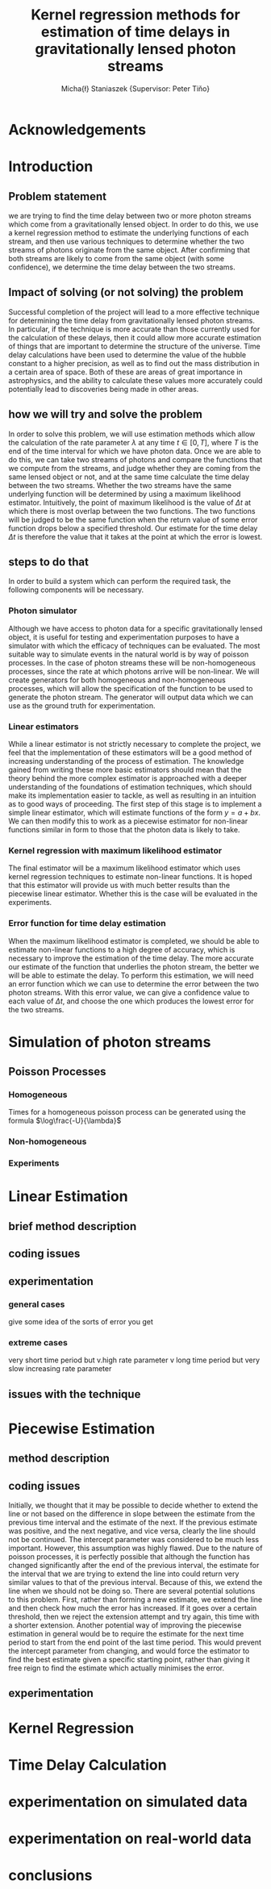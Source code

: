 #+TITLE: Kernel regression methods for estimation of time delays in gravitationally lensed photon streams
#+AUTHOR: Micha{\l} Staniaszek \small{Supervisor: Peter Tiňo}
#+LATEX_HEADER: \usepackage{fontspec}
#+LATEX_HEADER: \defaultfontfeatures{Mapping=tex-text}
#+LATEX_HEADER: \setromanfont[Ligatures={Common},Numbers={Lining}]{Linux Libertine}

* Acknowledgements
* Introduction
** Problem statement
   we are trying to find the time delay between two or more photon streams which come from a gravitationally lensed object. In order to do this, we use a kernel regression method to estimate the underlying functions of each stream, and then use various techniques to determine whether the two streams of photons originate from the same object. After confirming that both streams are likely to come from the same object (with some confidence), we determine the time delay between the two streams.
** Impact of solving (or not solving) the problem
   Successful completion of the project will lead to a more effective technique for determining the time delay from gravitationally lensed photon streams. In particular, if the technique is more accurate than those currently used for the calculation of these delays, then it could allow more accurate estimation of things that are important to determine the structure of the universe. Time delay calculations have been used to determine the value of the hubble constant to a higher precision, as well as to find out the mass distribution in a certain area of space. Both of these are areas of great importance in astrophysics, and the ability to calculate these values more accurately could potentially lead to discoveries being made in other areas.
** how we will try and solve the problem
   In order to solve this problem, we will use estimation methods which allow the calculation of the rate parameter $\lambda$ at any time $t \in[0,T]$, where $T$ is the end of the time interval for which we have photon data. Once we are able to do this, we can take two streams of photons and compare the functions that we compute from the streams, and judge whether they are coming from the same lensed object or not, and at the same time calculate the time delay between the two streams. Whether the two streams have the same underlying function will be determined by using a maximum likelihood estimator. Intuitively, the point of maximum likelihood is the value of $\Delta t$ at which there is most overlap between the two functions. The two functions will be judged to be the same function when the return value of some error function drops below a specified threshold. Our estimate for the time delay $\Delta t$ is therefore the value that it takes at the point at which the error is lowest. 
** steps to do that
   In order to build a system which can perform the required task, the following components will be necessary.
   
*** Photon simulator
    Although we have access to photon data for a specific gravitationally lensed object, it is useful for testing and experimentation purposes to have a simulator with which the efficacy of techniques can be evaluated. The most suitable way to simulate events in the natural world is by way of poisson processes. In the case of photon streams these will be non-homogeneous processes, since the rate at which photons arrive will be non-linear. We will create generators for both homogeneous and non-homogeneous processes, which will allow the specification of the function to be used to generate the photon stream. The generator will output data which we can use as the ground truth for experimentation.
*** Linear estimators
    While a linear estimator is not strictly necessary to complete the project, we feel that the implementation of these estimators will be a good method of increasing understanding of the process of estimation. The knowledge gained from writing these more basic estimators should mean that the theory behind the more complex estimator is approached with a deeper understanding of the foundations of estimation techniques, which should make its implementation easier to tackle, as well as resulting in an intuition as to good ways of proceeding. The first step of this stage is to implement a simple linear estimator, which will estimate functions of the form $y=a+bx$. We can then modify this to work as a piecewise estimator for non-linear functions similar in form to those that the photon data is likely to take.
*** Kernel regression with maximum likelihood estimator
    The final estimator will be a maximum likelihood estimator which uses kernel regression techniques to estimate non-linear functions. It is hoped that this estimator will provide us with much better results than the piecewise linear estimator. Whether this is the case will be evaluated in the experiments.
*** Error function for time delay estimation
    When the maximum likelihood estimator is completed, we should be able to estimate non-linear functions to a high degree of accuracy, which is necessary to improve the estimation of the time delay. The more accurate our estimate of the function that underlies the photon stream, the better we will be able to estimate the delay. To perform this estimation, we will need an error function which we can use to determine the error between the two photon streams. With this error value, we can give a confidence value to each value of $\Delta t$, and choose the one which produces the lowest error for the two streams.
* Simulation of photon streams
** Poisson Processes
*** Homogeneous
    Times for a homogeneous poisson process can be generated using the formula $\log\frac{-U}{\lambda}$
*** Non-homogeneous
*** Experiments
* Linear Estimation
** brief method description
** coding issues
** experimentation
*** general cases
    give some idea of the sorts of error you get 
*** extreme cases
    very short time period but v.high rate parameter
    v long time period but very slow increasing rate parameter
** issues with the technique
* Piecewise Estimation
** method description
** coding issues
   Initially, we thought that it may be possible to decide whether to extend the line or not based on the difference in slope between the estimate from the previous time interval and the estimate of the next. If the previous estimate was positive, and the next negative, and vice versa, clearly the line should not be continued. The intercept parameter was considered to be much less important. However, this assumption was highly flawed. Due to the nature of poisson processes, it is perfectly possible that although the function has changed significantly after the end of the previous interval, the estimate for the interval that we are trying to extend the line into could return very similar values to that of the previous interval. Because of this, we extend the line when we should not be doing so. There are several potential solutions to this problem. First, rather than forming a new estimate, we extend the line and then check how much the error has increased. If it goes over a certain threshold, then we reject the extension attempt and try again, this time with a shorter extension. Another potential way of improving the piecewise estimation in general would be to require the estimate for the next time period to start from the end point of the last time period. This would prevent the intercept parameter from changing, and would force the estimator to find the best estimate given a specific starting point, rather than giving it free reign to find the estimate which actually minimises the error.
** experimentation
* Kernel Regression
* Time Delay Calculation
* experimentation on simulated data
* experimentation on real-world data
* conclusions
